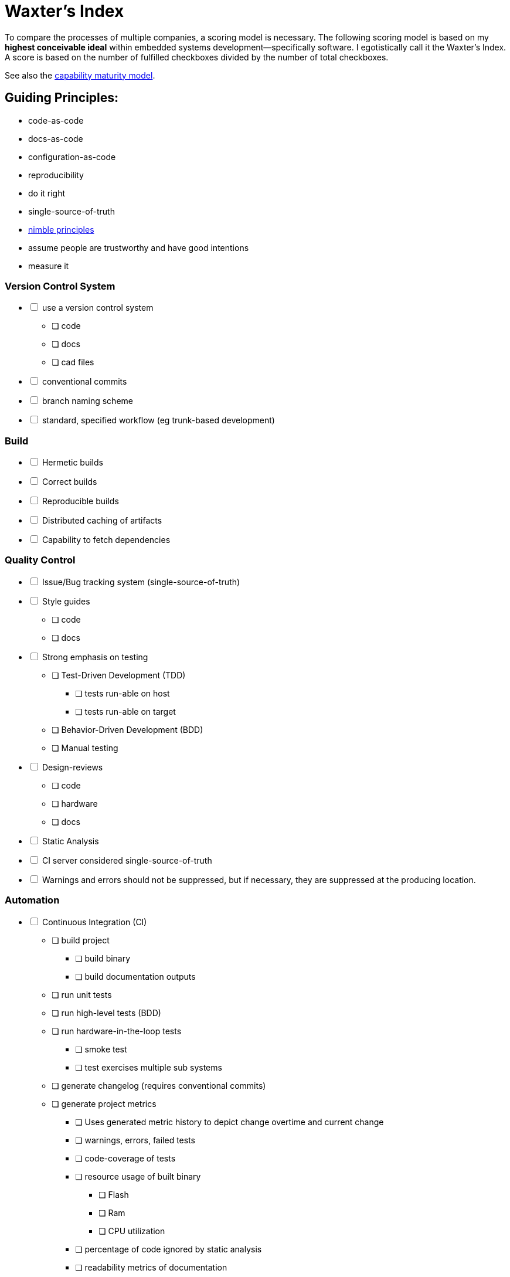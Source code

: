 = Waxter's Index

To compare the processes of multiple companies, a scoring model is necessary.
The following scoring model is based on my **highest conceivable ideal** within 
embedded systems development--specifically software. I egotistically call it the
Waxter's Index. A score is based on the number of fulfilled checkboxes divided
by the number of total checkboxes.

See also the https://en.wikipedia.org/wiki/Capability_Maturity_Model[capability 
maturity model].

== Guiding Principles:
* code-as-code
* docs-as-code
* configuration-as-code
* reproducibility
* do it right
* single-source-of-truth
* https://agilemanifesto.org/principles.html[nimble principles]
* assume people are trustworthy and have good intentions
* measure it

=== Version Control System
[%interactive]
* [ ] use a version control system
** [ ] code
** [ ] docs
** [ ] cad files
* [ ] conventional commits
* [ ] branch naming scheme
* [ ] standard, specified workflow (eg trunk-based development)

=== Build
[%interactive]
* [ ] Hermetic builds
* [ ] Correct builds
* [ ] Reproducible builds
* [ ] Distributed caching of artifacts
* [ ] Capability to fetch dependencies

=== Quality Control
[%interactive]
* [ ] Issue/Bug tracking system (single-source-of-truth)
* [ ] Style guides
** [ ] code
** [ ] docs
* [ ] Strong emphasis on testing
** [ ] Test-Driven Development (TDD)
*** [ ] tests run-able on host
*** [ ] tests run-able on target
** [ ] Behavior-Driven Development (BDD)
** [ ] Manual testing
* [ ] Design-reviews
** [ ] code
** [ ] hardware
** [ ] docs
* [ ] Static Analysis
* [ ] CI server considered single-source-of-truth
* [ ] Warnings and errors should not be suppressed, but if necessary, they are 
      suppressed at the producing location.

=== Automation
[%interactive]
* [ ] Continuous Integration (CI)
** [ ] build project
*** [ ] build binary
*** [ ] build documentation outputs
** [ ] run unit tests
** [ ] run high-level tests (BDD)
** [ ] run hardware-in-the-loop tests
*** [ ] smoke test
*** [ ] test exercises multiple sub systems
** [ ] generate changelog (requires conventional commits)
** [ ] generate project metrics
*** [ ] Uses generated metric history to depict change overtime and current
       change
*** [ ] warnings, errors, failed tests
*** [ ] code-coverage of tests
*** [ ] resource usage of built binary
**** [ ] Flash
**** [ ] Ram
**** [ ] CPU utilization
*** [ ] percentage of code ignored by static analysis
*** [ ] readability metrics of documentation
* [ ] Continuous Deployment (CD)
* [ ] Commands run by more than 3 people are encapsulated in a wrapper script
      that is used instead.
* [ ] Developer environment setup is automated and can be deployed on a new
      machine by running 3 commands or less.
** [ ] Code-formatter
*** [ ] Can ignore sections with in-line tags
* [ ] Continuous Deployment (CD)
** [ ] Continuous Monitoring (CM)

=== Documentation
[%interactive]
* [ ] https://www.writethedocs.org/guide/docs-as-code/[docs-as-code]
* [ ] design decisions are documented internally
** [ ] code contains description of used design patterns

=== Collaboration
[%interactive]
* [ ] Teams are formed around work rather than role
** [ ] Teams are cross-functional
* [ ] Scheduled, consistent role-based meetings. For example, embedded software
engineers from multiple teams discuss ways they can improve.
* [ ] Daily stand-ups
** [ ] less than 15 mins
* [ ] Sprint post-mortems
** [ ] technical
** [ ] collaboration
* [ ] management understands the project management triangle: resources, scope,
      schedule.
** [ ] understand limitations of varying resources
* [ ] annual benchmarking against other development teams internal and external
to company

=== Experience
[%interactive]
* [ ] Support **Linux**, Windows, and Mac workflows
* [ ] editor agnostic for writing
** [ ] code
** [ ] docs
* [ ] Kind coworkers
* [ ] engineers can choose to become more senior as engineer or to move into
      management
* [ ] office space has artwork
* [ ] office space produces artifacts which describe design principles, design 
      patterns, quotes, etc. These are posted around the office and are updated
      regularly.
* [ ] office space is hybrid of open-office and cubicles
* [ ] company sends personnel to continued-learning conferences

=== To Consider
* [ ] https://en.wikipedia.org/wiki/C4_model[c4 model for code]
* [ ] https://github.com/features/copilot[github co-pilot]
* [ ] system simulation:
**      https://www.flux.ai/p

=== Reading
* https://www.conventionalcommits.org/en/v1.0.0/[conventional commits]
* https://dev.to/couchcamote/git-branching-name-convention-cch[git branching
  name convention]
* https://gittup.org/tup/build_system_rules_and_algorithms.pdf[Build System
  Rules and Algorithms by Mike Shal]
* https://bazel.build/basics/build-systems[Why a build System?]
* https://stackoverflow.com/a/29371149/11940985[Gradle vs. Bazel]
* https://reproducible-builds.org/[Reproducible builds]
* https://12factor.net/[12 factor app]
* https://www.writethedocs.org/guide/docs-as-code/[docs-as-code]
* https://asciidoc.org/[asciidoc specification]
* https://www.docslikecode.com/book/[docs like code]
* https://en.wikipedia.org/wiki/Design_Patterns[gang of four]

